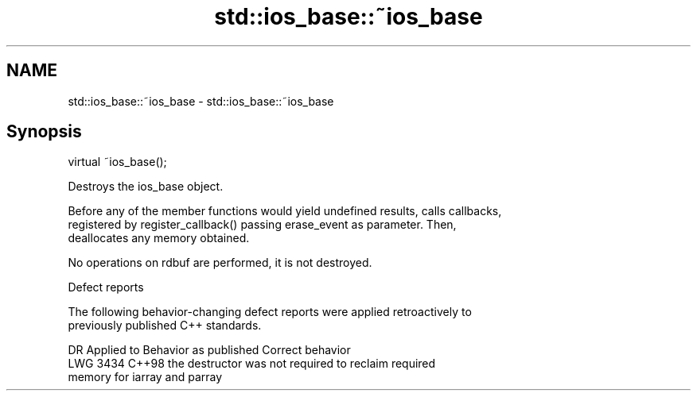 .TH std::ios_base::~ios_base 3 "2022.07.31" "http://cppreference.com" "C++ Standard Libary"
.SH NAME
std::ios_base::~ios_base \- std::ios_base::~ios_base

.SH Synopsis
   virtual ~ios_base();

   Destroys the ios_base object.

   Before any of the member functions would yield undefined results, calls callbacks,
   registered by register_callback() passing erase_event as parameter. Then,
   deallocates any memory obtained.

   No operations on rdbuf are performed, it is not destroyed.

  Defect reports

   The following behavior-changing defect reports were applied retroactively to
   previously published C++ standards.

      DR    Applied to              Behavior as published              Correct behavior
   LWG 3434 C++98      the destructor was not required to reclaim      required
                       memory for iarray and parray
